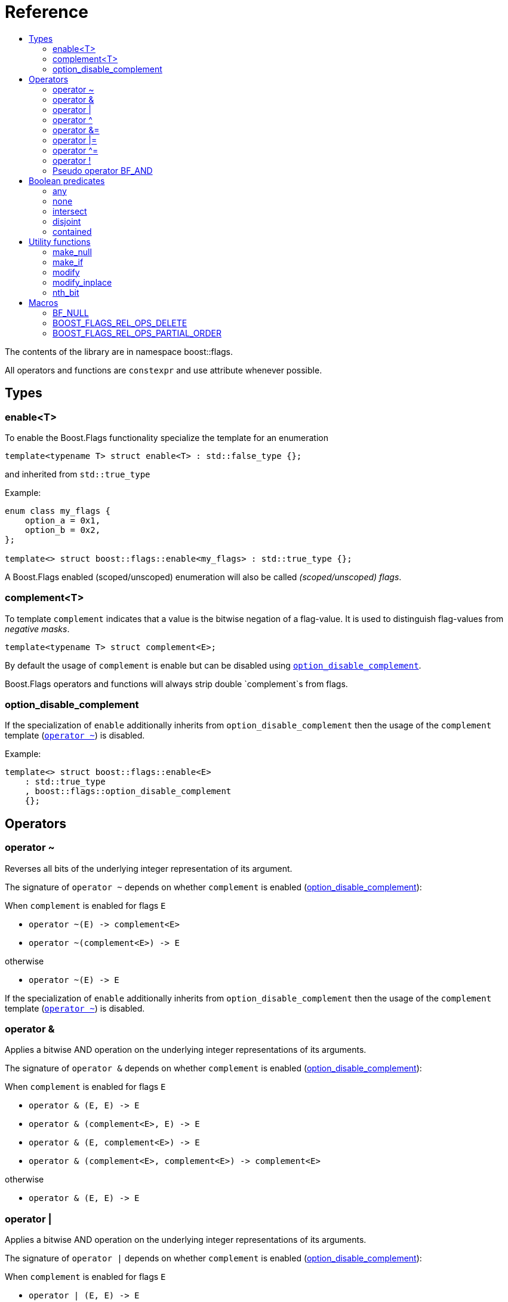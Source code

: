 ////
Copyright 2002, 2017 Peter Dimov

Distributed under the Boost Software License, Version 1.0.

See accompanying file LICENSE_1_0.txt or copy at
http://www.boost.org/LICENSE_1_0.txt
////


// [#current_function_macro]
# Reference
:toc:
:toc-title:
:idprefix:

The contents of the library are in namespace boost::flags.

All operators and functions are `constexpr` and use attribute `[[nodiscard]]` whenever possible.

## Types

### enable<T>

To enable the Boost.Flags functionality specialize the template for an enumeration 

[source]
----
template<typename T> struct enable<T> : std::false_type {};
----

and inherited from `std::true_type`

Example:
[source]
----
enum class my_flags {
    option_a = 0x1,
    option_b = 0x2,
};

template<> struct boost::flags::enable<my_flags> : std::true_type {};
----

A Boost.Flags enabled (scoped/unscoped) enumeration will also be called _(scoped/unscoped) flags_.






### complement<T>

To template `complement` indicates that a value is the bitwise negation of a flag-value.
It is used to distinguish flag-values from _negative masks_.

[source]
----
template<typename T> struct complement<E>; 
----

By default the usage of `complement` is enable but can be disabled using xref:option_disable_complement[`option_disable_complement`]. 

Boost.Flags operators and functions will always strip double `complement`s from flags.







[#option_disable_complement]
### option_disable_complement

If the specialization of `enable` additionally inherits from `option_disable_complement` then the usage of the `complement` template (xref:negation_operation[`operator ~`]) is disabled.

Example:
[source]
----
template<> struct boost::flags::enable<E> 
    : std::true_type
    , boost::flags::option_disable_complement 
    {};
----



## Operators

[#negation_operation]
### operator ~

Reverses all bits of the underlying integer representation of its argument.

The signature of `operator ~` depends on whether `complement` is enabled (xref:option_disable_complement[option_disable_complement]):

When `complement` is enabled for flags `E`

* `operator ~(E) \-> complement<E>`
* `operator ~(complement<E>) \-> E`

otherwise

* `operator ~(E) \-> E`


If the specialization of `enable` additionally inherits from `option_disable_complement` then the usage of the `complement` template (xref:negation_operation[`operator ~`]) is disabled.





### operator &

Applies a bitwise AND operation on the underlying integer representations of its arguments.

The signature of `operator &` depends on whether `complement` is enabled (xref:option_disable_complement[option_disable_complement]):

When `complement` is enabled for flags `E`

* `operator & (E, E) \-> E`
* `operator & (complement<E>, E) \-> E`
* `operator & (E, complement<E>) \-> E`
* `operator & (complement<E>, complement<E>) \-> complement<E>`

otherwise

* `operator & (E, E) \-> E`





### operator |

Applies a bitwise AND operation on the underlying integer representations of its arguments.

The signature of `operator |` depends on whether `complement` is enabled (xref:option_disable_complement[option_disable_complement]):

When `complement` is enabled for flags `E`

* `operator | (E, E) \-> E`
* `operator | (complement<E>, E) \-> complement<E>`
* `operator | (E, complement<E>) \-> complement<E>`
* `operator | (complement<E>, complement<E>) \-> complement<E>`

otherwise

* `operator | (E, E) \-> E`





### operator ^

Applies a bitwise XOR operation on the underlying integer representations of its arguments.

The signature of `operator ^` depends on whether `complement` is enabled (xref:option_disable_complement[option_disable_complement]):

When `complement` is enabled for flags `E`

* `operator ^ (E, E) \-> E`
* `operator ^ (complement<E>, E) \-> complement<E>`
* `operator ^ (E, complement<E>) \-> complement<E>`
* `operator ^ (complement<E>, complement<E>) \-> E`

otherwise

* `operator ^ (E, E) \-> E`



### operator &=

Performs a bitwise AND assignment on the underlying integer representations of its arguments.

The signature of `operator &=` depends on whether `complement` is enabled (xref:option_disable_complement[option_disable_complement]):

When `complement` is enabled for flags `E`

* `operator &= (E&, E) \-> E&`
* `operator &= (E&, complement<E>) \-> E&`
* `operator & (complement<E>, complement<E>) \-> complement<E>`

[NOTE]
====
The assignment `operator &= (complement<E>&, E)` is *not* available, as it would change the type of the first argument.
====

otherwise

* `operator &= (E&, E) \-> E&`






### operator |=

Performs a bitwise OR assignment on the underlying integer representations of its arguments.

The signature of `operator |=` depends on whether `complement` is enabled (xref:option_disable_complement[option_disable_complement]):

When `complement` is enabled for flags `E`

* `operator |= (E&,E) \-> E&`
* `operator |= (complement<E>&,E) \-> complement<E>&`
* `operator | (complement<E>,complement<E>) \-> complement<E>`

[NOTE]
====
The assignment `operator |= (E&, complement<E>)` is *not* available, as it would change the type of the first argument.
====

otherwise

* `operator |= (E&,E) \-> E&`






### operator ^=

Performs a bitwise XOR assignment on the underlying integer representations of its arguments.

The signature of `operator ^=` depends on whether `complement` is enabled (xref:option_disable_complement[option_disable_complement]):

When `complement` is enabled for flags `E`

* `operator ^= (E&,E) \-> E&`
* `operator ^= (complement<E>&,E) \-> complement<E>&`

[NOTE]
====
The assignment `operator ^= (E&, complement<E>)` and `operator ^= (complement<E>&, complement<E>)` are *not* available, as they would change the type of the first argument.
====

otherwise

* `operator ^= (E&,E) \-> E&`


### operator !

Tests if a value is empty.

[source]
----
    // pseudo code
    constexpr bool operator !(E e) { returns e == E{}; }
----


### Pseudo operator BF_AND

Takes the bitwise AND of its arguments and converts the result to `bool`.

[source]
----
    // pseudo code
    constexpr bool operator BF_AND(E e1, E e2) { returns !!(e1 & e2); }
----

`BF_AND` has same precedence and associativity as `operator &`. It is a macro defined as +

[source]
----
#define BF_AND  & boost::flags::impl::pseudo_and_op_tag{} &
----



## Boolean predicates

### any
Tests if a value is not empty.

[source]
----
    // pseudo code
    constexpr bool any(E e) { returns e != E{}; }
----



### none
Tests if a value is empty.

[source]
----
    // pseudo code
    constexpr bool none(E e) { returns e == E{}; }
----



### intersect
Tests if two values have common bits set.

[source]
----
    // pseudo code
    constexpr bool intersect(E e1, E e2) { returns e1 & e2 != E{}; }
----


### disjoint
Tests if two values do not have a common bits set.

[source]
----
    // pseudo code
    constexpr bool disjoint(E e1, E e2) { returns e1 & e2 == E{}; }
----


### contained
Tests if all bits set in the first argument are also set in the second argument.

[source]
----
    // pseudo code
    constexpr bool contained(E e1, E e2) { returns e1 & ~e2 == E{}; }
----





## Utility functions


### make_null

[source]
----
    // pseudo code
    constexpr E make_null(E) { returns E{}; }
----

For flags `E` returns an _empty_ instance of type `E` with underlying value of `0`.  





### make_if

[source]
----
    // pseudo code
    constexpr E make_if(E e, bool set) { returns set ? e : E{}; }
----

Depending on `set` returns either the first argument or empty an instance of type `E`.






### modify

[source]
----
    // pseudo code
    constexpr E modify(E value, E modification, bool set) { returns set ? value | modification : value & ~modification; }
----

Depending on `set` either adds or removes all bits from modification to value and returns the result.






### modify_inplace

[source]
----
    // pseudo code
    constexpr void modify(E& value, E modification, bool set) { value = modify(value, modification, set); }
----

Similar to `modify` but applies the modification to the first argument. 





### nth_bit

[source]
----
    // pseudo code
    constexpr unsigned int nth_bit(unsigned int n) { return 1 << n; }
----

Returns an `unsigned int` with the n-th bit from the right set (zero-based) set.







## Macros

### BF_NULL

The macro `BF_NULL` can be used for (in-)equailty testing with a flag-value.

For any value `e` of type flags `E` the expression `e == BF_NULL` is equivalent to `e == E{}`. Similarly for  `e != BF_NULL`, `BF_NULL == e` and `BF_NULL != e`.


### BOOST_FLAGS_REL_OPS_DELETE

The macro `BOOST_FLAGS_REL_OPS_DELETE(E)` deletes all relational operators for a Boost.Flags enabled enumeration `E`.

The macro `BOOST_FLAGS_REL_OPS_DELETE(E)` has to be defined at global namespace.







### BOOST_FLAGS_REL_OPS_PARTIAL_ORDER

The macro `BOOST_FLAGS_REL_OPS_PARTIAL_ORDER(E)` defines all relational operators for a Boost.Flags enabled enumeration `E`. +
The following semantics apply

* `e1 \<= e2` : equivalent to `contained(e1, e2)`
* `e1 >= e2` : equivalent to `contained(e2, e1)`
* `e1 < e2` : equivalent to `(contained(e1, e2) && e1 != e2)`
* `e1 > e2` : equivalent to `(contained(e2, e1) && e1 != e2)`
* `e1 \<= > e2` : has type `std::partial_ordering` and is equivalent to
[source]
----
    e1 == e2
    ? std::partial_ordering::equivalent
    : contained(e1, e2)
    ? std::partial_ordering::less
    : contained(e2, e1)
    ? std::partial_ordering::greater
    : std::partial_ordering::unordered
----


The macro `BOOST_FLAGS_REL_OPS_PARTIAL_ORDER(E)` has to be defined at global namespace.